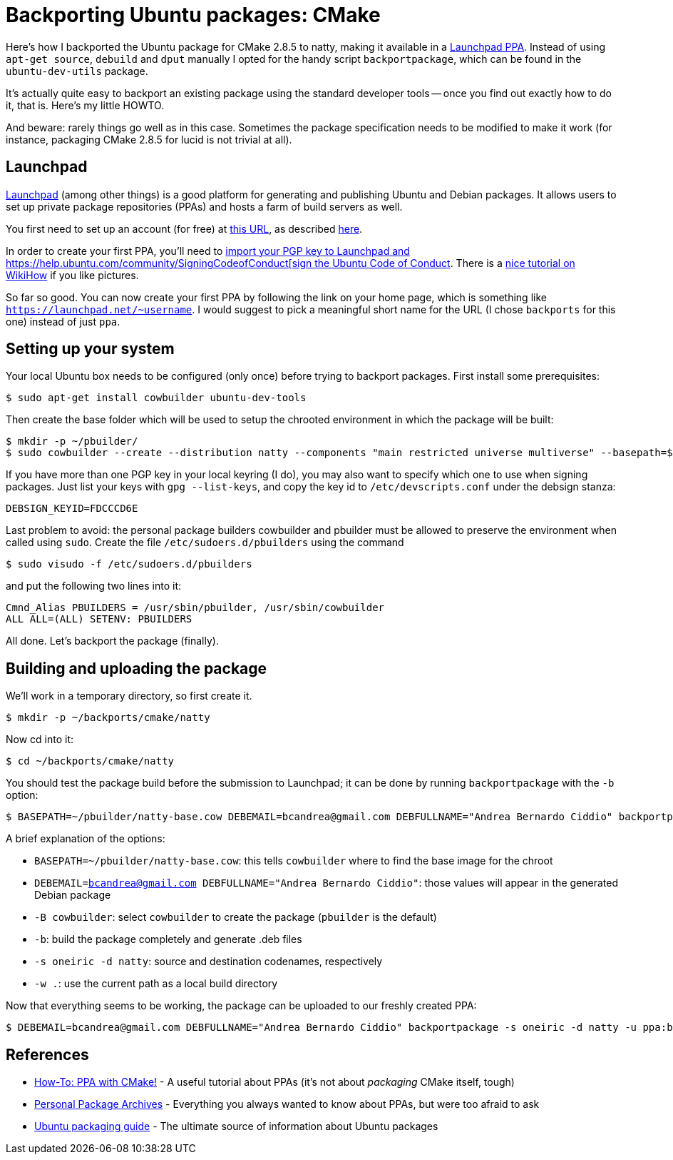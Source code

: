 = Backporting Ubuntu packages: CMake

Here's how I backported the Ubuntu package for CMake 2.8.5 to natty, making 
it available in a https://launchpad.net/~bcandrea/+archive/backports[Launchpad PPA]. 
Instead of using `apt-get source`, `debuild` and `dput` manually I opted for the
handy script `backportpackage`, which can be found in the `ubuntu-dev-utils`
package.

It's actually quite easy to backport an existing package using the standard
developer tools -- once you find out exactly how to do it, that is. Here's my
little HOWTO.

And beware: rarely things go well as in this case. Sometimes the package
specification needs to be modified to make it work (for instance, packaging CMake
2.8.5 for lucid is not trivial at all).

== Launchpad

https://launchpad.net[Launchpad] (among other things) is a good platform for
generating and publishing Ubuntu and Debian packages. It allows users to set up
private package repositories (PPAs) and hosts a farm of build servers as well.

You first need to set up an account (for free) at
https://login.launchpad.net/+new_account[this URL], as described
https://help.launchpad.net/YourAccount/NewAccount[here].

In order to create your first PPA, you'll need to
https://help.launchpad.net/YourAccount/ImportingYourPGPKey[import your PGP key to Launchpad and https://help.ubuntu.com/community/SigningCodeofConduct[sign the Ubuntu Code of Conduct].
There is a http://www.wikihow.com/Sign-the-Ubuntu-Code-of-Conduct[nice tutorial on WikiHow] if you like pictures.

So far so good. You can now create your first PPA by following the link on your
home page, which is something like `https://launchpad.net/~username`. I would
suggest to pick a meaningful short name for the URL (I chose `backports` for
this one) instead of just `ppa`.

== Setting up your system

Your local Ubuntu box needs to be configured (only once) before trying to backport
packages. First install some prerequisites:

 $ sudo apt-get install cowbuilder ubuntu-dev-tools

Then create the base folder which will be used to setup the chrooted environment
in which the package will be built:

 $ mkdir -p ~/pbuilder/
 $ sudo cowbuilder --create --distribution natty --components "main restricted universe multiverse" --basepath=$HOME/pbuilder/natty-base.cow

If you have more than one PGP key in your local keyring (I do), you may also want
to specify which one to use when signing packages. Just list your keys with 
`gpg --list-keys`, and copy the key id to `/etc/devscripts.conf` under the debsign
stanza:

 DEBSIGN_KEYID=FDCCCD6E

Last problem to avoid: the personal package builders cowbuilder and pbuilder must
be allowed to preserve the environment when called using `sudo`. Create the file
`/etc/sudoers.d/pbuilders` using the command

 $ sudo visudo -f /etc/sudoers.d/pbuilders

and put the following two lines into it:

 Cmnd_Alias PBUILDERS = /usr/sbin/pbuilder, /usr/sbin/cowbuilder
 ALL ALL=(ALL) SETENV: PBUILDERS

All done. Let's backport the package (finally).

== Building and uploading the package 

We'll work in a temporary directory, so first create it.

 $ mkdir -p ~/backports/cmake/natty

Now cd into it:

 $ cd ~/backports/cmake/natty

You should test the package build before the submission to Launchpad; it can be
done by running `backportpackage` with the `-b` option:

 $ BASEPATH=~/pbuilder/natty-base.cow DEBEMAIL=bcandrea@gmail.com DEBFULLNAME="Andrea Bernardo Ciddio" backportpackage -B cowbuilder -b -s oneiric -d natty -w . cmake

A brief explanation of the options:

* `BASEPATH=~/pbuilder/natty-base.cow`: this tells `cowbuilder` where to find the
  base image for the chroot
* `DEBEMAIL=bcandrea@gmail.com DEBFULLNAME="Andrea Bernardo Ciddio"`: those values
  will appear in the generated Debian package
* `-B cowbuilder`: select `cowbuilder` to create the package (`pbuilder` is the
  default)
* `-b`: build the package completely and generate .deb files
* `-s oneiric -d natty`: source and destination codenames, respectively
* `-w .`: use the current path as a local build directory

Now that everything seems to be working, the package can be uploaded to our freshly created PPA:

 $ DEBEMAIL=bcandrea@gmail.com DEBFULLNAME="Andrea Bernardo Ciddio" backportpackage -s oneiric -d natty -u ppa:bcandrea/backports cmake


== References

* http://www.simonschneegans.de/?p=346[How-To: PPA with CMake!] - 
  A useful tutorial about PPAs (it's not about _packaging_ CMake itself, tough)

* https://help.launchpad.net/Packaging/PPA/[Personal Package Archives] - 
  Everything you always wanted to know about PPAs, but were too afraid to ask

* http://developer.ubuntu.com/packaging/html/[Ubuntu packaging guide] -
  The ultimate source of information about Ubuntu packages